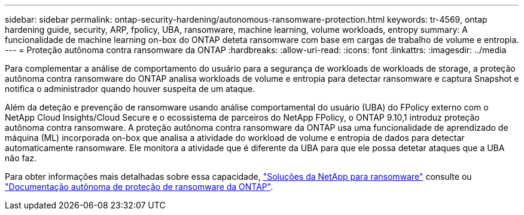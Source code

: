 ---
sidebar: sidebar 
permalink: ontap-security-hardening/autonomous-ransomware-protection.html 
keywords: tr-4569, ontap hardening guide, security, ARP, fpolicy, UBA, ransomware, machine learning, volume workloads, entropy 
summary: A funcionalidade de machine learning on-box do ONTAP deteta ransomware com base em cargas de trabalho de volume e entropia. 
---
= Proteção autônoma contra ransomware da ONTAP
:hardbreaks:
:allow-uri-read: 
:icons: font
:linkattrs: 
:imagesdir: ../media


[role="lead"]
Para complementar a análise de comportamento do usuário para a segurança de workloads de workloads de storage, a proteção autônoma contra ransomware do ONTAP analisa workloads de volume e entropia para detectar ransomware e captura Snapshot e notifica o administrador quando houver suspeita de um ataque.

Além da deteção e prevenção de ransomware usando análise comportamental do usuário (UBA) do FPolicy externo com o NetApp Cloud Insights/Cloud Secure e o ecossistema de parceiros do NetApp FPolicy, o ONTAP 9.10,1 introduz proteção autônoma contra ransomware. A proteção autônoma contra ransomware da ONTAP usa uma funcionalidade de aprendizado de máquina (ML) incorporada on-box que analisa a atividade do workload de volume e entropia de dados para detectar automaticamente ransomware. Ele monitora a atividade que é diferente da UBA para que ele possa detetar ataques que a UBA não faz.

Para obter informações mais detalhadas sobre essa capacidade, link:../ransomware-solutions/ransomware-overview.html["Soluções da NetApp para ransomware"^] consulte ou link:../anti-ransomware/use-cases-restrictions-concept.html["Documentação autônoma de proteção de ransomware da ONTAP"^].
